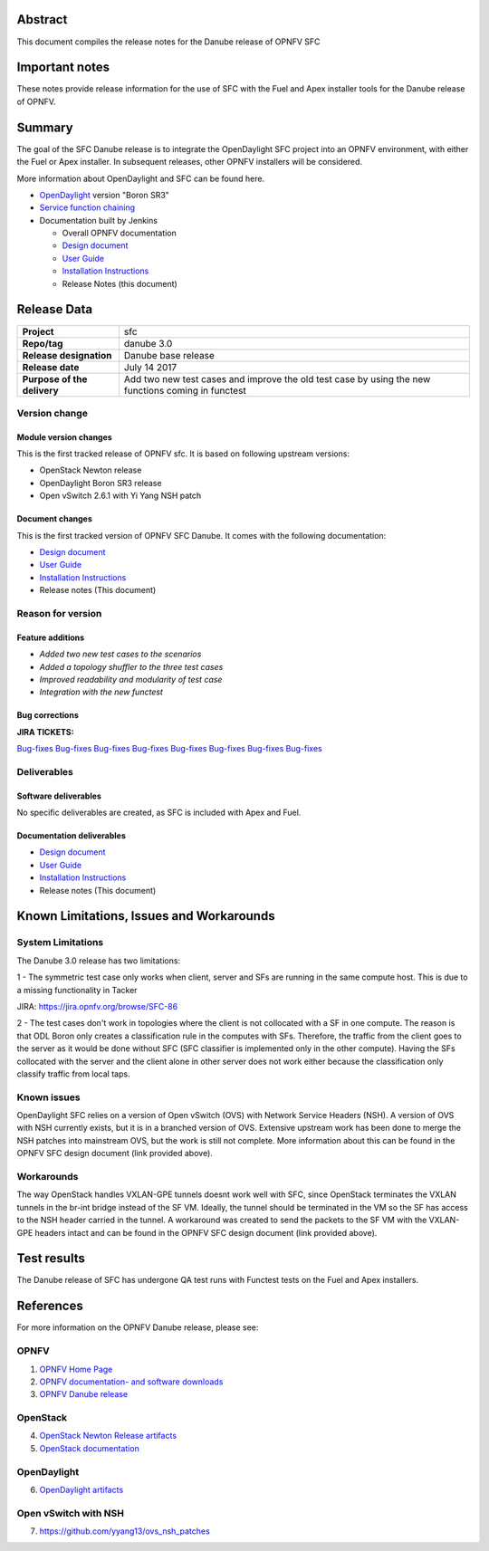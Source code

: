 .. This work is licensed under a Creative Commons Attribution 4.0 International License.
.. http://creativecommons.org/licenses/by/4.0
.. (c) Brady Johnson (Ericsson Inc.) and others

Abstract
========

This document compiles the release notes for the Danube release of
OPNFV SFC

Important notes
===============

These notes provide release information for the use of SFC with the Fuel
and Apex installer tools for the Danube release of OPNFV.

Summary
=======

The goal of the SFC Danube release is to integrate the OpenDaylight
SFC project into an OPNFV environment, with either the Fuel or Apex
installer. In subsequent releases, other OPNFV installers will be
considered.

More information about OpenDaylight and SFC can be found here.

- `OpenDaylight <http://www.opendaylight.org/software>`_ version "Boron SR3"

- `Service function chaining <https://wiki.opnfv.org/display/sfc/Service+Function+Chaining+Home>`_


- Documentation built by Jenkins

  - Overall OPNFV documentation

  - `Design document <http://docs.opnfv.org/en/stable-danube/submodules/sfc/docs/development/design/index.html>`_

  - `User Guide <http://docs.opnfv.org/en/stable-danube/submodules/sfc/docs/release/userguide/index.html>`_

  - `Installation Instructions <http://docs.opnfv.org/en/stable-danube/submodules/sfc/docs/release/configguide/index.html>`_

  - Release Notes (this document)


Release Data
============

+--------------------------------------+--------------------------------------+
| **Project**                          | sfc                                  |
|                                      |                                      |
+--------------------------------------+--------------------------------------+
| **Repo/tag**                         | danube 3.0                           |
|                                      |                                      |
+--------------------------------------+--------------------------------------+
| **Release designation**              | Danube base release                  |
|                                      |                                      |
+--------------------------------------+--------------------------------------+
| **Release date**                     | July 14 2017                         |
|                                      |                                      |
+--------------------------------------+--------------------------------------+
| **Purpose of the delivery**          | Add two new test cases and improve   |
|                                      | the old test case by using the new   |
|                                      | functions coming in functest         |
+--------------------------------------+--------------------------------------+

Version change
--------------

Module version changes
~~~~~~~~~~~~~~~~~~~~~~
This is the first tracked release of OPNFV sfc. It is based on
following upstream versions:

- OpenStack Newton release

- OpenDaylight Boron SR3 release

- Open vSwitch 2.6.1 with Yi Yang NSH patch

Document changes
~~~~~~~~~~~~~~~~
This is the first tracked version of OPNFV SFC Danube. It comes with
the following documentation:

- `Design document <http://docs.opnfv.org/en/stable-danube/submodules/sfc/docs/development/design/index.html>`_

- `User Guide <http://docs.opnfv.org/en/stable-danube/submodules/sfc/docs/release/userguide/index.html>`_

- `Installation Instructions <http://docs.opnfv.org/en/stable-danube/submodules/sfc/docs/release/configguide/index.html>`_

- Release notes (This document)

Reason for version
------------------

Feature additions
~~~~~~~~~~~~~~~~~

- `Added two new test cases to the scenarios`
- `Added a topology shuffler to the three test cases`
- `Improved readability and modularity of test case`
- `Integration with the new functest`

Bug corrections
~~~~~~~~~~~~~~~

**JIRA TICKETS:**

`Bug-fixes <https://jira.opnfv.org/browse/SFC-67>`_
`Bug-fixes <https://jira.opnfv.org/browse/SFC-74>`_
`Bug-fixes <https://jira.opnfv.org/browse/SFC-79>`_
`Bug-fixes <https://jira.opnfv.org/browse/SFC-79>`_
`Bug-fixes <https://jira.opnfv.org/browse/SFC-85>`_
`Bug-fixes <https://jira.opnfv.org/browse/SFC-87>`_
`Bug-fixes <https://jira.opnfv.org/browse/SFC-88>`_
`Bug-fixes <https://jira.opnfv.org/browse/SFC-89>`_

Deliverables
------------

Software deliverables
~~~~~~~~~~~~~~~~~~~~~

No specific deliverables are created, as SFC is included with Apex and Fuel.

Documentation deliverables
~~~~~~~~~~~~~~~~~~~~~~~~~~

- `Design document <http://docs.opnfv.org/en/stable-danube/submodules/sfc/docs/development/design/index.html>`_

- `User Guide <http://docs.opnfv.org/en/stable-danube/submodules/sfc/docs/release/userguide/index.html>`_

- `Installation Instructions <http://docs.opnfv.org/en/stable-danube/submodules/sfc/docs/release/configguide/index.html>`_

- Release notes (This document)

Known Limitations, Issues and Workarounds
=========================================

System Limitations
------------------

The Danube 3.0 release has two limitations:

1 - The symmetric test case only works when client, server and
SFs are running in the same compute host. This is due to a missing
functionality in Tacker

JIRA: https://jira.opnfv.org/browse/SFC-86

2 - The test cases don't work in topologies where the client is not collocated
with a SF in one compute. The reason is that ODL Boron only creates a
classification rule in the computes with SFs. Therefore, the traffic from the
client goes to the server as it would be done without SFC (SFC classifier is
implemented only in the other compute). Having the SFs collocated with the
server and the client alone in other server does not work either because the
classification only classify traffic from local taps.


Known issues
------------

OpenDaylight SFC relies on a version of Open vSwitch (OVS) with
Network Service Headers (NSH). A version of OVS with NSH currently
exists, but it is in a branched version of OVS. Extensive upstream
work has been done to merge the NSH patches into mainstream OVS,
but the work is still not complete. More information about this
can be found in the OPNFV SFC design document (link provided above).

Workarounds
-----------

The way OpenStack handles VXLAN-GPE tunnels doesnt work well with
SFC, since OpenStack terminates the VXLAN tunnels in the br-int
bridge instead of the SF VM. Ideally, the tunnel should be terminated
in the VM so the SF has access to the NSH header carried in the tunnel.
A workaround was created to send the packets to the SF VM with the
VXLAN-GPE headers intact and can be found in the OPNFV SFC design
document (link provided above).

Test results
============
The Danube release of SFC has undergone QA test runs
with Functest tests on the Fuel and Apex installers.

References
==========
For more information on the OPNFV Danube release, please see:

OPNFV
-----

1) `OPNFV Home Page <https://www.opnfv.org>`_

2) `OPNFV documentation- and software downloads <https://www.opnfv.org/software/download>`_

3) `OPNFV Danube release <http://wiki.opnfv.org/releases/danube>`_

OpenStack
---------

4) `OpenStack Newton Release artifacts <http://www.openstack.org/software/newton>`_

5) `OpenStack documentation <http://docs.openstack.org>`_

OpenDaylight
------------

6) `OpenDaylight artifacts <http://www.opendaylight.org/software/downloads>`_

Open vSwitch with NSH
---------------------

7) https://github.com/yyang13/ovs_nsh_patches

